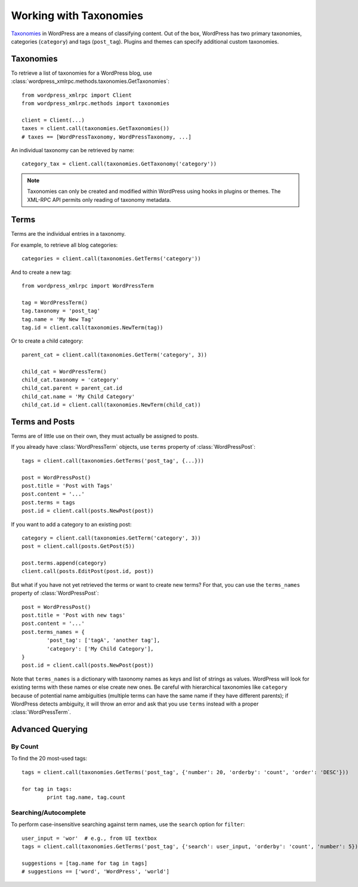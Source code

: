 Working with Taxonomies
=======================

`Taxonomies`__ in WordPress are a means of classifying content. Out of the box, WordPress has two primary taxonomies, categories (``category``) and tags (``post_tag``). Plugins and themes can specify additional custom taxonomies.

__ http://codex.wordpress.org/Taxonomies

Taxonomies
----------

To retrieve a list of taxonomies for a WordPress blog, use :class:`wordpress_xmlrpc.methods.taxonomies.GetTaxonomies`::

	from wordpress_xmlrpc import Client
	from wordpress_xmlrpc.methods import taxonomies

	client = Client(...)
	taxes = client.call(taxonomies.GetTaxonomies())
	# taxes == [WordPressTaxonomy, WordPressTaxonomy, ...]

An individual taxonomy can be retrieved by name::

	category_tax = client.call(taxonomies.GetTaxonomy('category'))

.. note::

	Taxonomies can only be created and modified within WordPress using hooks in plugins or themes. The XML-RPC API permits only reading of taxonomy metadata.

Terms
-----

Terms are the individual entries in a taxonomy. 

For example, to retrieve all blog categories::

	categories = client.call(taxonomies.GetTerms('category'))

And to create a new tag::

	from wordpress_xmlrpc import WordPressTerm

	tag = WordPressTerm()
	tag.taxonomy = 'post_tag'
	tag.name = 'My New Tag'
	tag.id = client.call(taxonomies.NewTerm(tag))

Or to create a child category::

	parent_cat = client.call(taxonomies.GetTerm('category', 3))

	child_cat = WordPressTerm()
	child_cat.taxonomy = 'category'
	child_cat.parent = parent_cat.id
	child_cat.name = 'My Child Category'
	child_cat.id = client.call(taxonomies.NewTerm(child_cat))

Terms and Posts
---------------

Terms are of little use on their own, they must actually be assigned to posts.

If you already have :class:`WordPressTerm` objects, use ``terms`` property of :class:`WordPressPost`::

	tags = client.call(taxonomies.GetTerms('post_tag', {...}))

	post = WordPressPost()
	post.title = 'Post with Tags'
	post.content = '...'
	post.terms = tags
	post.id = client.call(posts.NewPost(post))

If you want to add a category to an existing post::

	category = client.call(taxonomies.GetTerm('category', 3))
	post = client.call(posts.GetPost(5))

	post.terms.append(category)
	client.call(posts.EditPost(post.id, post))

But what if you have not yet retrieved the terms or want to create new terms? For that, you can use the ``terms_names`` property of :class:`WordPressPost`::

	post = WordPressPost()
	post.title = 'Post with new tags'
	post.content = '...'
	post.terms_names = {
		'post_tag': ['tagA', 'another tag'],
		'category': ['My Child Category'],
	}
	post.id = client.call(posts.NewPost(post))

Note that ``terms_names`` is a dictionary with taxonomy names as keys and list of strings as values. WordPress will look for existing terms with these names or else create new ones. Be careful with hierarchical taxonomies like ``category`` because of potential name ambiguities (multiple terms can have the same name if they have different parents); if WordPress detects ambiguity, it will throw an error and ask that you use ``terms`` instead with a proper :class:`WordPressTerm`.

Advanced Querying
-----------------

By Count
~~~~~~~~

To find the 20 most-used tags::

	tags = client.call(taxonomies.GetTerms('post_tag', {'number': 20, 'orderby': 'count', 'order': 'DESC'}))

	for tag in tags:
		print tag.name, tag.count

Searching/Autocomplete
~~~~~~~~~~~~~~~~~~~~~~

To perform case-insensitive searching against term names, use the ``search`` option for ``filter``::

	user_input = 'wor'  # e.g., from UI textbox
	tags = client.call(taxonomies.GetTerms('post_tag', {'search': user_input, 'orderby': 'count', 'number': 5}))

	suggestions = [tag.name for tag in tags]
	# suggestions == ['word', 'WordPress', 'world']
